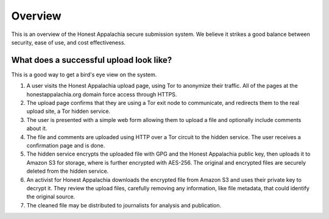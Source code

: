 ========
Overview
========

This is an overview of the Honest Appalachia secure submission system. We believe it strikes a good balance between security, ease of use, and cost effectiveness.

What does a successful upload look like?
----------------------------------------

This is a good way to get a bird's eye view on the system.

1.  A user visits the Honest Appalachia upload page, using Tor to anonymize their traffic. All of the pages at the honestappalachia.org domain force access through HTTPS.
2.  The upload page confirms that they are using a Tor exit node to communicate, and redirects them to the real upload site, a Tor hidden service.
3.  The user is presented with a simple web form allowing them to upload a file and optionally include comments about it.
4.  The file and comments are uploaded using HTTP over a Tor circuit to the hidden service. The user receives a confirmation page and is done.
5.  The hidden service encrypts the uploaded file with GPG and the Honest Appalachia public key, then uploads it to Amazon S3 for storage, where is further encrypted with AES-256. The original and encrypted files are securely deleted from the hidden service. 
6.  An activist for Honest Appalachia downloads the encrypted file from Amazon S3 and uses their private key to decrypt it. They review the upload files, carefully removing any information, like file metadata, that could identify the original source.
7.  The cleaned file may be distributed to journalists for analysis and publication.
